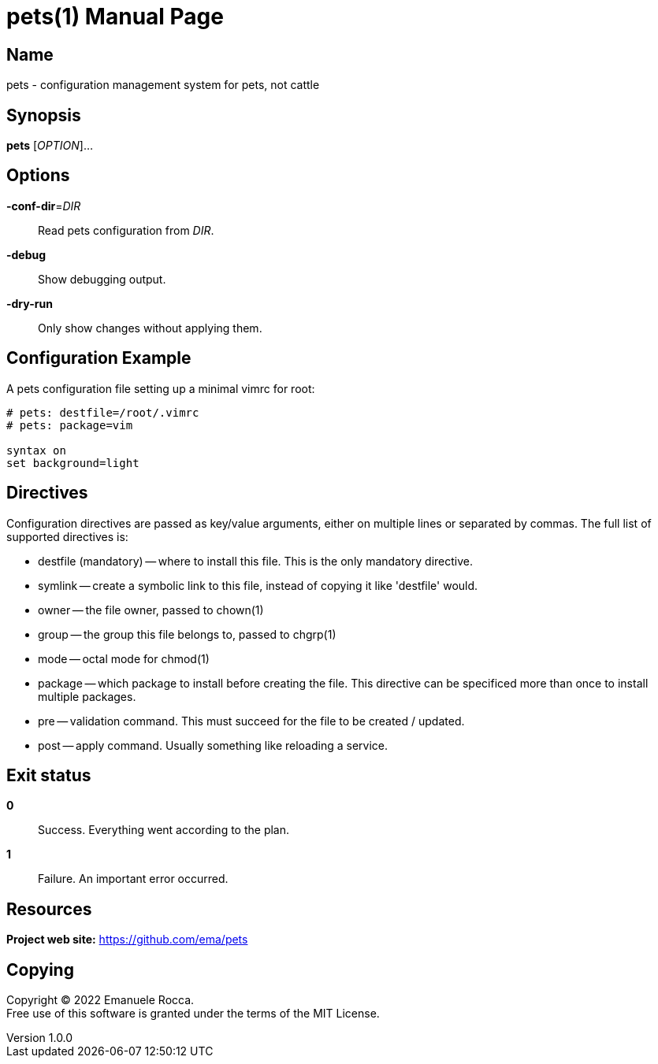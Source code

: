= pets(1)
Emanuele Rocca
v1.0.0
:doctype: manpage
:manmanual: PETS
:mansource: PETS
:man-linkstyle: pass:[blue R < >]

== Name

pets - configuration management system for pets, not cattle

== Synopsis

*pets* [_OPTION_]...

== Options

*-conf-dir*=_DIR_::
  Read pets configuration from _DIR_.

*-debug*::
  Show debugging output.

*-dry-run*::
  Only show changes without applying them.

== Configuration Example

A pets configuration file setting up a minimal vimrc for root:

----
# pets: destfile=/root/.vimrc
# pets: package=vim

syntax on
set background=light
----

== Directives
Configuration directives are passed as key/value arguments, either on multiple
lines or separated by commas. The full list of supported directives is:

- destfile (mandatory) -- where to install this file. This is the only mandatory directive.
- symlink -- create a symbolic link to this file, instead of copying it like 'destfile' would.
- owner -- the file owner, passed to chown(1)
- group -- the group this file belongs to, passed to chgrp(1)
- mode -- octal mode for chmod(1)
- package -- which package to install before creating the file. This
  directive can be specificed more than once to install multiple packages.
- pre -- validation command. This must succeed for the file to be
  created / updated.
- post -- apply command. Usually something like reloading a service.

== Exit status

*0*::
  Success.
  Everything went according to the plan.

*1*::
  Failure.
  An important error occurred.

== Resources

*Project web site:* https://github.com/ema/pets

== Copying

Copyright (C) 2022 {author}. +
Free use of this software is granted under the terms of the MIT License.
